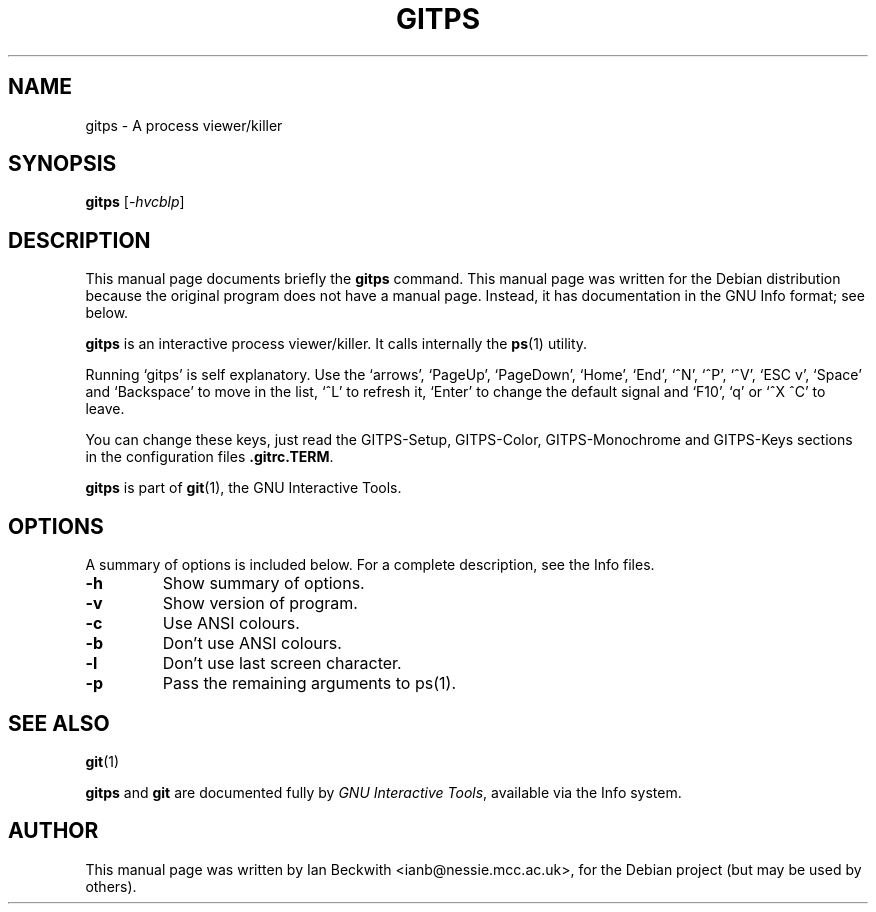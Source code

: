 .\"                                      Hey, EMACS: -*- nroff -*-
.\" First parameter, NAME, should be all caps
.\" Second parameter, SECTION, should be 1-8, maybe w/ subsection
.\" other parameters are allowed: see man(7), man(1)
.TH GITPS 1 "Feb 19, 2004"
.\" Please adjust this date whenever revising the manpage.
.\"
.\" Some roff macros, for reference:
.\" .nh        disable hyphenation
.\" .hy        enable hyphenation
.\" .ad l      left justify
.\" .ad b      justify to both left and right margins
.\" .nf        disable filling
.\" .fi        enable filling
.\" .br        insert line break
.\" .sp <n>    insert n+1 empty lines
.\" for manpage-specific macros, see man(7)
.SH NAME
gitps \- A process viewer/killer
.SH SYNOPSIS
.B gitps
.RI [ -hvcblp ] 

.SH DESCRIPTION
This manual page documents briefly the
.B gitps
command.
This manual page was written for the Debian distribution
because the original program does not have a manual page.
Instead, it has documentation in the GNU Info format; see below.
.PP
.\" TeX users may be more comfortable with the \fB<whatever>\fP and
.\" \fI<whatever>\fP escape sequences to invode bold face and italics, 
.\" respectively.

\fBgitps\fP is an interactive process viewer/killer.  It calls
internally the \fBps\fP(1) utility.

.PP

Running `gitps' is self explanatory.  Use the `arrows', `PageUp',
`PageDown', `Home', `End', `^N', `^P', `^V', `ESC v', `Space' and
`Backspace' to move in the list, `^L' to refresh it, `Enter' to change
the default signal and `F10', `q' or `^X ^C' to leave.

.PP
You can change these keys, just read the GITPS-Setup, GITPS-Color,
GITPS-Monochrome and GITPS-Keys sections in the configuration files
\fB.gitrc.TERM\fP.

.PP
.B gitps
is part of \fBgit\fP(1), the GNU Interactive Tools.

.SH OPTIONS
A summary of options is included below.
For a complete description, see the Info files.
.TP
.B \-h
Show summary of options.
.TP
.B \-v
Show version of program.
.TP
.B \-c
Use ANSI colours.
.TP
.B \-b
Don't use ANSI colours.
.TP
.B \-l
Don't use last screen character.
.TP
.B \-p
Pass the remaining arguments to ps(1).
.SH SEE ALSO
.BR git (1)
.PP
\fBgitps\fP and \fBgit\fP are documented fully by
.IR "GNU Interactive Tools" ,
available via the Info system.
.SH AUTHOR
This manual page was written by Ian Beckwith <ianb@nessie.mcc.ac.uk>,
for the Debian project (but may be used by others).
